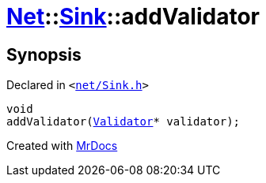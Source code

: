 [#Net-Sink-addValidator]
= xref:Net.adoc[Net]::xref:Net/Sink.adoc[Sink]::addValidator
:relfileprefix: ../../
:mrdocs:


== Synopsis

Declared in `&lt;https://github.com/PrismLauncher/PrismLauncher/blob/develop/net/Sink.h#L55[net&sol;Sink&period;h]&gt;`

[source,cpp,subs="verbatim,replacements,macros,-callouts"]
----
void
addValidator(xref:Net/Validator.adoc[Validator]* validator);
----



[.small]#Created with https://www.mrdocs.com[MrDocs]#
